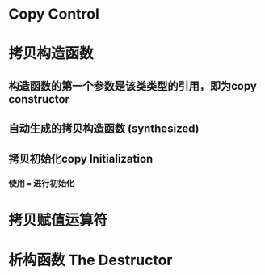 * Copy Control
* 拷贝构造函数
** 构造函数的第一个参数是该类类型的引用，即为copy constructor
** 自动生成的拷贝构造函数 (synthesized)
** 拷贝初始化copy Initialization
*** 使用 ~=~ 进行初始化
* 拷贝赋值运算符
* 析构函数 The Destructor